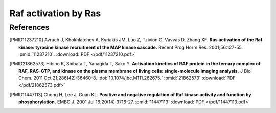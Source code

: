 Raf activation by Ras
=====================

References
----------

.. [PMID11237210] Avruch J, Khokhlatchev A, Kyriakis JM, Luo Z, Tzivion G, Vavvas D, Zhang XF.  **Ras activation of the Raf kinase: tyrosine kinase recruitment of the MAP kinase cascade.** Recent Prog Horm Res. 2001;56:127-55. :pmid:`11237210`. :download:`PDF </pdf/11237210.pdf>`

.. [PMID21862573] Hibino K, Shibata T, Yanagida T, Sako Y. **Activation kinetics of RAF protein in the ternary complex of RAF, RAS-GTP, and kinase on the plasma membrane of living cells: single-molecule imaging analysis.** J Biol Chem. 2011 Oct 21;286(42):36460-8. :doi:`10.1074/jbc.M111.262675.` :pmid:`21862573` :download:`PDF </pdf/21862573.pdf>`

.. [PMID11447113] Chong H, Lee J, Guan KL. **Positive and negative regulation of Raf kinase activity and function by phosphorylation.** EMBO J. 2001 Jul 16;20(14):3716-27. :pmid:`11447113` :download:`PDF </pdf/11447113.pdf>`

